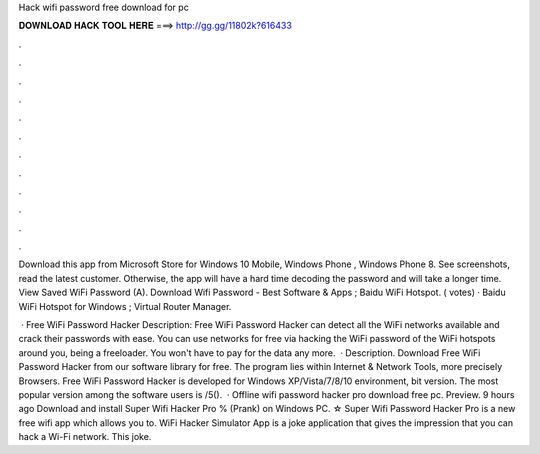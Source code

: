 Hack wifi password free download for pc



𝐃𝐎𝐖𝐍𝐋𝐎𝐀𝐃 𝐇𝐀𝐂𝐊 𝐓𝐎𝐎𝐋 𝐇𝐄𝐑𝐄 ===> http://gg.gg/11802k?616433



.



.



.



.



.



.



.



.



.



.



.



.

Download this app from Microsoft Store for Windows 10 Mobile, Windows Phone , Windows Phone 8. See screenshots, read the latest customer. Otherwise, the app will have a hard time decoding the password and will take a longer time. View Saved WiFi Password (A). Download Wifi Password - Best Software & Apps ; Baidu WiFi Hotspot. ( votes) · Baidu WiFi Hotspot for Windows ; Virtual Router Manager. 

 · Free WiFi Password Hacker Description: Free WiFi Password Hacker can detect all the WiFi networks available and crack their passwords with ease. You can use networks for free via hacking the WiFi password of the WiFi hotspots around you, being a freeloader. You won't have to pay for the data any more.  · Description. Download Free WiFi Password Hacker from our software library for free. The program lies within Internet & Network Tools, more precisely Browsers. Free WiFi Password Hacker is developed for Windows XP/Vista/7/8/10 environment, bit version. The most popular version among the software users is /5().  · Offline wifi password hacker pro download free pc. Preview. 9 hours ago Download and install Super Wifi Hacker Pro % (Prank) on Windows PC. ☆ Super Wifi Password Hacker Pro is a new free wifi app which allows you to. WiFi Hacker Simulator App is a joke application that gives the impression that you can hack a Wi-Fi network. This joke.
